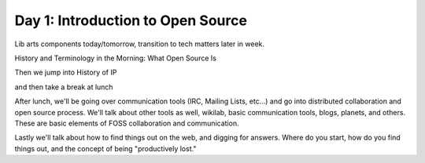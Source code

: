 Day 1: Introduction to Open Source
==================================

Lib arts components today/tomorrow, transition to tech matters later in week.

History and Terminology in the Morning: What Open Source Is

Then we jump into History of IP

and then take a break at lunch

After lunch, we'll be going over communication tools (IRC, Mailing Lists, etc...) and go into distributed collaboration and open source process. We'll talk about other tools as well, wikilab, basic communication tools, blogs, planets, and others. These are basic elements of FOSS collaboration and communication.

Lastly we'll talk about how to find things out on the web, and digging for answers. Where do you start, how do you find things out, and the concept of being "productively lost."
